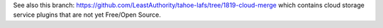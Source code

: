 ﻿See also this branch:
https://github.com/LeastAuthority/tahoe-lafs/tree/1819-cloud-merge which
contains cloud storage service plugins that are not yet Free/Open Source.

